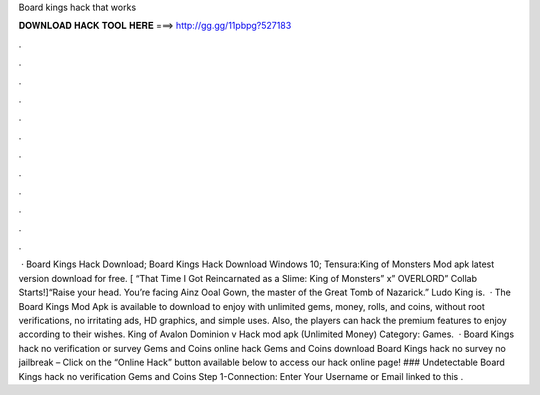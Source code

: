 Board kings hack that works

𝐃𝐎𝐖𝐍𝐋𝐎𝐀𝐃 𝐇𝐀𝐂𝐊 𝐓𝐎𝐎𝐋 𝐇𝐄𝐑𝐄 ===> http://gg.gg/11pbpg?527183

.

.

.

.

.

.

.

.

.

.

.

.

 · Board Kings Hack Download; Board Kings Hack Download Windows 10; Tensura:King of Monsters Mod apk latest version download for free. [ “That Time I Got Reincarnated as a Slime: King of Monsters” x” OVERLORD” Collab Starts!]“Raise your head. You’re facing Ainz Ooal Gown, the master of the Great Tomb of Nazarick.” Ludo King is.  · The Board Kings Mod Apk is available to download to enjoy with unlimited gems, money, rolls, and coins, without root verifications, no irritating ads, HD graphics, and simple uses. Also, the players can hack the premium features to enjoy according to their wishes. King of Avalon Dominion v Hack mod apk (Unlimited Money) Category: Games.  · Board Kings hack no verification or survey Gems and Coins online hack Gems and Coins download Board Kings hack no survey no jailbreak – Click on the “Online Hack” button available below to access our hack online page! ### Undetectable Board Kings hack no verification Gems and Coins Step 1-Connection: Enter Your Username or Email linked to this .